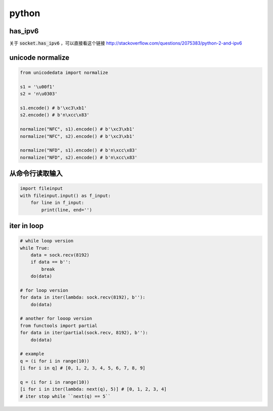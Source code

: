 ========
 python
========

has_ipv6
=========

关于 :code:`socket.has_ipv6` ，可以直接看这个链接
http://stackoverflow.com/questions/2075383/python-2-and-ipv6


unicode normalize
==================

.. code:: python

    from unicodedata import normalize

    s1 = '\u00f1'
    s2 = 'n\u0303'

    s1.encode() # b'\xc3\xb1'
    s2.encode() # b'n\xcc\x83'

    normalize("NFC", s1).encode() # b'\xc3\xb1'
    normalize("NFC", s2).encode() # b'\xc3\xb1'

    normalize("NFD", s1).encode() # b'n\xcc\x83'
    normalize("NFD", s2).encode() # b'n\xcc\x83'


从命令行读取输入
=================

.. code:: python

    import fileinput
    with fileinput.input() as f_input:
        for line in f_input:
            print(line, end='')


iter in loop
=============

.. code:: python

    # while loop version
    while True:
        data = sock.recv(8192)
        if data == b'':
            break
        do(data)

    # for loop version
    for data in iter(lambda: sock.recv(8192), b''):
        do(data)

    # another for looop version
    from functools import partial
    for data in iter(partial(sock.recv, 8192), b''):
        do(data)

    # example
    q = (i for i in range(10))
    [i for i in q] # [0, 1, 2, 3, 4, 5, 6, 7, 8, 9]

    q = (i for i in range(10))
    [i for i in iter(lambda: next(q), 5)] # [0, 1, 2, 3, 4]
    # iter stop while ``next(q) == 5``
